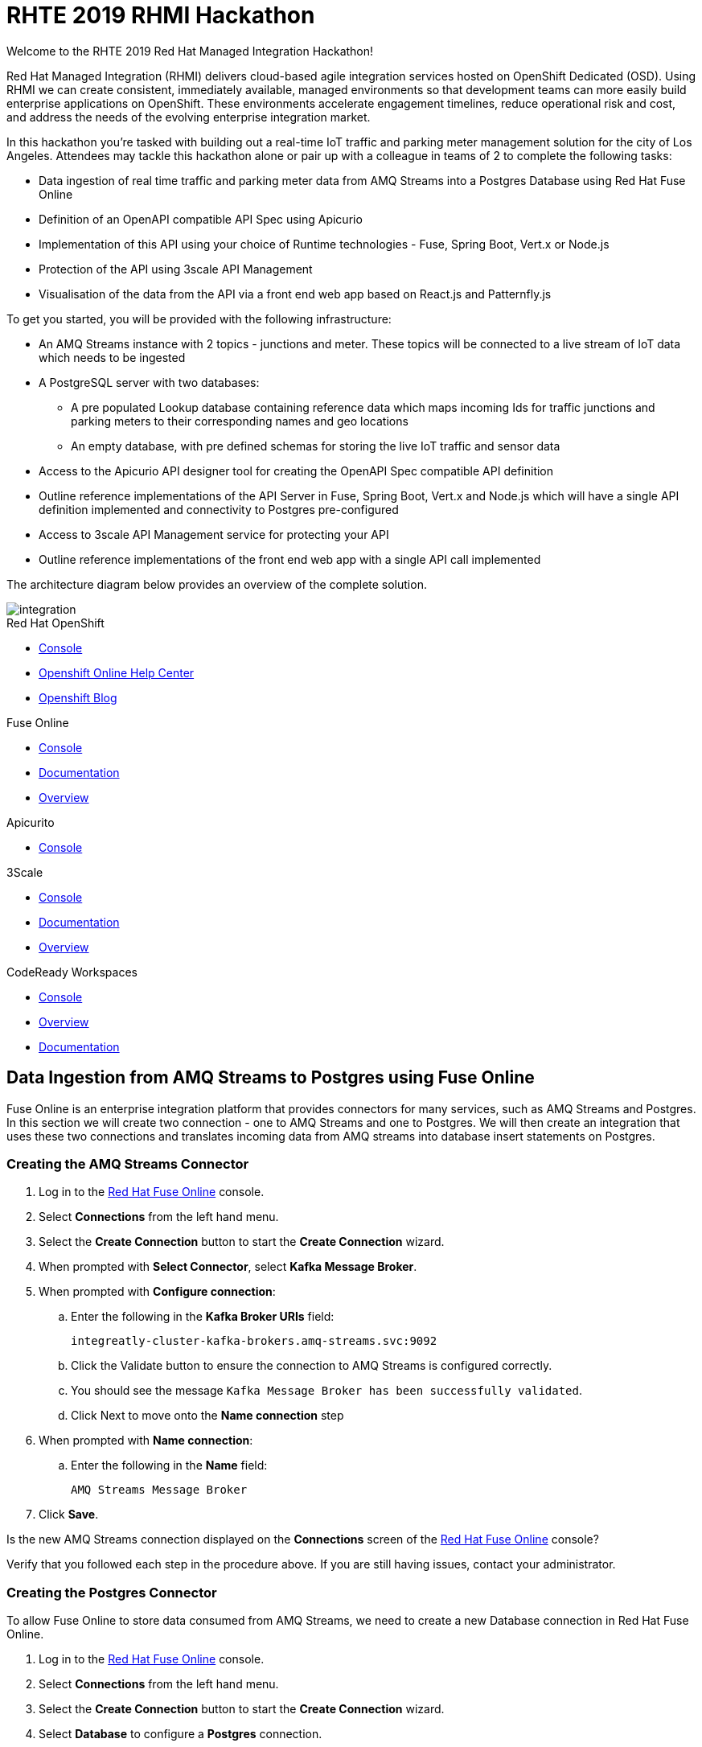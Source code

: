 :username: {user-sanitized-username}

:kafka-broker-uri: integreatly-cluster-kafka-brokers.amq-streams.svc:9092
:fuse-streams-connection-name: AMQ Streams Message Broker
:fuse-database-connection-name: PostgresDB
:streams-junction-topic-name: junctions
:streams-meter-topic-name: meter
:streams-junction-data-integration: IoT Junction Data Ingestion
:streams-meter-data-integration: IoT Parking Meter Data Ingestion

:postgres-hostname: postgresql.city-of-losangeles.svc
:postgres-port: 5432
:postgres-database: city-info
:postgres-connection-url: jdbc:postgresql://{postgres-hostname}:{postgres-port}/{postgres-database}
:postgres-username: {username}
:postgres-password: Password1
:postgres-junction-lookup-table: junction_info
:postgres-meter-lookup-table: meter_info
:postgres-junction-status-table: junction_status_{username}
:postgres-meter-status-table: meter_status_{username}

:oas3-url: https://github.com/OAI/OpenAPI-Specification/blob/master/versions/3.0.0.md
:oas3-data-types-url: https://github.com/OAI/OpenAPI-Specification/blob/master/versions/3.0.0.md#dataTypes

:3Scale-ProductName: 3scale API Management
:3scale-base-name: {user-sanitized-username}-traffic-service
:3scale-api-name: {3scale-base-name}-api
:3scale-plan-name: {3scale-base-name}-plan
:3scale-app-name: {3scale-base-name}-app
:3scale-api-key: {3scale-base-name}-key

= RHTE 2019 RHMI Hackathon

Welcome to the RHTE 2019 Red Hat Managed Integration Hackathon!

Red Hat Managed Integration (RHMI) delivers cloud-based agile integration services hosted on OpenShift Dedicated (OSD). Using RHMI we can create consistent, immediately available, managed environments so that development teams can more easily build enterprise applications on OpenShift.
These environments accelerate engagement timelines, reduce operational risk and cost, and address the needs of the evolving enterprise integration market.

In this hackathon you’re tasked with building out a real-time IoT traffic and parking meter management solution for the city of Los Angeles.
Attendees may tackle this hackathon alone or pair up with a colleague in teams of 2 to complete the following tasks:

* Data ingestion of real time traffic and parking meter data from AMQ Streams into a Postgres Database using Red Hat Fuse Online
* Definition of an OpenAPI compatible API Spec using Apicurio
* Implementation of this API using your choice of Runtime technologies - Fuse, Spring Boot, Vert.x or Node.js
* Protection of the API using 3scale API Management
* Visualisation of the data from the API via a front end web app based on React.js and Patternfly.js

{blank}

To get you started, you will be provided with the following infrastructure:

* An AMQ Streams instance with 2 topics - {streams-junction-topic-name} and {streams-meter-topic-name}. These topics will be connected to a live stream of IoT data which needs to be ingested
* A PostgreSQL server with two databases:
- A pre populated Lookup database containing reference data which maps incoming Ids for traffic junctions and parking meters to their corresponding names and geo locations
- An empty database, with pre defined schemas for storing the live IoT traffic and sensor data
* Access to the Apicurio API designer tool for creating the OpenAPI Spec compatible API definition
* Outline reference implementations of the API Server in Fuse, Spring Boot, Vert.x and Node.js which will have a single API definition implemented and connectivity to Postgres pre-configured
* Access to 3scale API Management service for protecting your API
* Outline reference implementations of the front end web app with a single API call implemented

{blank}

The architecture diagram below provides an overview of the complete solution.

image::images/arch.png[integration, role="integr8ly-img-responsive"]


[type=walkthroughResource,serviceName=openshift]
.Red Hat OpenShift
****
* link:{openshift-host}/console[Console, window="_blank"]
* link:https://help.openshift.com/[Openshift Online Help Center, window="_blank"]
* link:https://blog.openshift.com/[Openshift Blog, window="_blank"]
****

[type=walkthroughResource,serviceName=fuse]
.Fuse Online
****
* link:{fuse-url}[Console, window="_blank", id="resources-fuse-url"]
* link:https://access.redhat.com/documentation/en-us/red_hat_fuse/7.4/html/integrating_applications_with_fuse_online/index[Documentation, window="_blank"]
* link:https://www.redhat.com/en/technologies/jboss-middleware/fuse-online[Overview, window="_blank"]
****

[type=walkthroughResource,serviceName=apicurio]
.Apicurito
****
* link:{apicurio-url}[Console, window="_blank", id="resources-apicurio-url"]
****

[type=walkthroughResource,serviceName=3scale]
.3Scale
****
* link:https://{user-username}-admin.{openshift-app-host}[Console, window="_blank"]
* link:https://access.redhat.com/documentation/en-us/red_hat_3scale_api_management/2.6/[Documentation, window="_blank"]
* link:https://www.redhat.com/en/technologies/jboss-middleware/3scale[Overview, window="_blank"]
****

[type=walkthroughResource,serviceName=codeready]
.CodeReady Workspaces
****
* link:{che-url}[Console, window="_blank"]
* link:https://developers.redhat.com/products/codeready-workspaces/overview/[Overview, window="_blank"]
* link:https://access.redhat.com/documentation/en-us/red_hat_codeready_workspaces/1.2/[Documentation, window="_blank"]
****

[time=30]
== Data Ingestion from AMQ Streams to Postgres using Fuse Online

Fuse Online is an enterprise integration platform that provides connectors for many services, such as AMQ Streams and Postgres.
In this section we will create two connection - one to AMQ Streams and one to Postgres.
We will then create an integration that uses these two connections and translates incoming data from AMQ streams into database insert statements on Postgres.

=== Creating the AMQ Streams Connector

. Log in to the link:{fuse-url}[Red Hat Fuse Online, window="_blank"] console.

. Select *Connections* from the left hand menu.

. Select the *Create Connection* button to start the *Create Connection* wizard.

. When prompted with *Select Connector*, select *Kafka Message Broker*.

. When prompted with *Configure connection*:
.. Enter the following in the *Kafka Broker URIs* field:
+
[subs="attributes+"]
----
{kafka-broker-uri}
----
.. Click the Validate button to ensure the connection to AMQ Streams is configured correctly.
.. You should see the message `Kafka Message Broker has been successfully validated`.
.. Click Next to move onto the *Name connection* step

. When prompted with *Name connection*:
.. Enter the following in the *Name* field:
+
[subs="attributes+"]
----
{fuse-streams-connection-name}
----
. Click *Save*.


[type=verification]
Is the new AMQ Streams connection displayed on the *Connections* screen of the link:{fuse-url}[Red Hat Fuse Online, window="_blank", id="{context}-4"] console?

[type=verificationFail]
Verify that you followed each step in the procedure above.  If you are still having issues, contact your administrator.


=== Creating the Postgres Connector

To allow Fuse Online to store data consumed from AMQ Streams, we need to create a new Database connection in Red Hat Fuse Online.

. Log in to the link:{fuse-url}[Red Hat Fuse Online, window="_blank"] console.

. Select *Connections* from the left hand menu.

. Select the *Create Connection* button to start the *Create Connection* wizard.

. Select *Database* to configure a *Postgres* connection.

. Enter the connection URL:
+
[subs="attributes+"]
----
{postgres-connection-url}
----

. Enter the Username:
+
[subs="attributes+"]
----
{postgres-username}
----

. Enter the password:
+
[subs="attributes+"]
----
{postgres-password}
----

. Leave the Schema field blank for now.

. Select the *Validate* button to check that the values are valid.

. Click *Next* and enter a name for the connection, for example:
+
[subs="attributes+"]
----
{fuse-database-connection-name}
----

. Click *Save*.


[type=verification]
Is the new Postgres connection displayed on the *Connections* screen of the link:{fuse-url}[Red Hat Fuse Online, window="_blank", id="{context}-6"] console?

[type=verificationFail]
Verify that you followed each step in the procedure above.  If you are still having issues, contact your administrator.


=== Creating the integration between AMQ Streams and Postgres for traffic data

. Log in to the link:{fuse-url}[Red Hat Fuse Online, window="_blank"] console.

. Select *Integrations* from the left hand menu.

. Select the *Create Integration* button to start the *Create Integration* wizard.

. Choose *{fuse-streams-connection-name}* as the connection that starts the integration.

. When prompted to *Choose an Action*, select *Subscribe*.

. When prompted to select a *Topic Name*, select *{streams-junction-topic-name}*:

. When prompted to *Specify Output Data Type*:
.. Select *JSON Schema* as the type.
.. Enter the following in the *Definition* field:
+
[subs="attributes+"]
----
{
	"$schema": "http://json-schema.org/draft-04/schema#",
	"type": "object",
	"properties": {
		"junctionId" : { "type": "number" },
		"timestamp" : { "type": "number" },
		"counts" : {
			"type" : "object",
			"properties" : {
				"ns": { "type": "number" },
				"ew": { "type": "number" }
			}
		}
	}
}
----
.. Enter *junction_data* in the *Data Type Name* field.
.. Click *Next*.

. Choose *{fuse-database-connection-name}* as the *Finish Connection*.

. When prompted to *Choose an Action*, select *Invoke SQL*.

. When prompted with *Configure the action*, enter the following:
.. Enter the following in the *SQL statements* field:
+
[subs="attributes+"]
----
INSERT INTO {postgres-junction-status-table} (junction_id, timestamp, count_ns, count_ew)
VALUES (:#junction_id, to_timestamp(:#timestamp), :#count_ns, :#count_ew);
----
.. Leave *Batch update* set to *No*
.. Click *Next*

. When prompted to *Add to Integration*, click on the blue *+* icon between the *Subscribe* step and the *Invoke SQL* step.

. Select *Data Mapper* to map the source fields in the AMQ Streams JSON schema to the placeholder parameters in the SQL Statement:
.. Click and drag *junctionid* from the Source coulmn to *junction_id* in the *Target* column.
.. Click and drag *timestamp* from the Source coulmn to *timestamp* in the *Target* column.
.. Expand the *counts* object to expose the two child objects - *ew* and *ns*.
.. Click and drag *ew* from the Source coulmn to *count_ew* in the *Target* column.
.. Click and drag *ns* from the Source coulmn to *count_ns* in the *Target* column.
.. Click *Done* to navigate back to the *Integration* screen.

. Click *Publish*.
. When prompted, enter a name, for example:
+
[subs="attributes+"]
----
{streams-junction-data-integration}
----
. Click *Save and publish*.

. Monitor the *Integration Summary* dashboard until a green check mark is displayed beside the new integration.
The integration may take a number of minutes to complete building.

[type=verification]
Is the integration displayed as *Running* on the *Integration* screen of the link:{fuse-url}[Red Hat Fuse Online, window="_blank", id="{context}-1"] console?

[type=verificationFail]

****
. Wait for the integration to appear. This can take several minutes.

. Verify that you followed each step in the procedure above.  If you are still having issues, contact your administrator.
****


=== Creating the integration between AMQ Streams and Postgres for parking meter data

. Repeat the steps above for the *{streams-junction-data-integration}* integration, with the following changes:

.. When prompted for a *Topic Name*, enter:
+
[subs="attributes+"]
----
{streams-meter-topic-name}
----
.. Enter the following in the JSON Schema *Definition* field:
+
[subs="attributes+"]
----
{
	"$schema": "http://json-schema.org/draft-04/schema#",
	"type": "object",
	"properties": {
		"meterId" : { "type": "number" },
		"timestamp" : { "type": "number" },
		"status" : { "type": "string" }
	}
}
----
.. When configuring the SQL Statement, enter the following:
+
[subs="attributes+"]
----
INSERT INTO {postgres-meter-status-table} (meter_id, status_text, timestamp)
 VALUES (:#meter_id, :#status_text, to_timestamp(:#timestamp));
----
.. When adding the *Data Mapper* map the 3 fields as follows:
... meterId => meter_id
... timestamp => timestamp
... status => status_text

[type=verification]
Is the integration displayed as *Running* on the *Integration* screen of the link:{fuse-url}[Red Hat Fuse Online, window="_blank", id="{context}-1"] console?

[type=verificationFail]

****
. Wait for the integration to appear. This can take several minutes.

. Verify that you followed each step in the procedure above.  If you are still having issues, contact your administrator.
****



[type=taskResource]
.Task Resources
****
* https://access.redhat.com/documentation/en-us/red_hat_fuse/{fuse-version}/html-single/integrating_applications_with_fuse_online/creating-integrations_ug#creating-integrations_ug[Creating integrations, window="_blank"]
****




[time=30]
== API Definition using Apicurio

Apicurito is the Red Hat API Designer tool that provides the abaility to create an *OpenAPI Specification* compatible API definitions.
The OpenAPI Specification (OAS) defines a standard, language-agnostic interface to RESTful APIs which allows both humans and computers to discover and understand the capabilities of the service without access to source code, documentation, or through network traffic inspection.

When properly defined, a consumer can understand and interact with the remote service with a minimal amount of implementation logic.
An OpenAPI definition can then be used by documentation generation tools to display the API, code generation tools to generate servers and clients in various programming languages, testing tools, and many other use cases.
For more information on the *OpenAPI Specification* see the link:{oas3-url}[Open API Specification, window="_blank"] on GitHub

In this section we will use the Red Hat API designer to create an OpenAPI Specification which will then be used to bootstrap the development of our API Server.
The APIs created should combine data from the provided Lookup Tables - *{postgres-junction-lookup-table}* and *{postgres-meter-lookup-table}* - with the data from the live junction and meter tables which is being injested from AMQ Streams.

=== Database Table Schemas

The schemas for each of the available database table are provided below.
These should be used as a reference to better understand the underlying data storage layout when desiging the APIs.

*{postgres-meter-lookup-table}*

This table stores the lookup data for parking meters.

----
  Column   |  Type
-----------+---------
 id        | integer
 address   | text
 latitude  | real
 longitude | real
----

*{postgres-junction-lookup-table}*

This table stores the lookup data for junctions.

----
    Column     |  Type
---------------+---------
 id            | integer
 junction_name | text
 latitude      | real
 longitude     | real
----

*{postgres-meter-status-table}*

This table stores the live information on meter status.

----
   Column    |  Type
-------------+---------
 id          | integer
 meter_id    | integer
 status_text | text
----

*{postgres-junction-status-table}*

This table stores the live information on junction traffic flow.

----
    Column   |  Type
-------------+---------
 id          | integer
 junction_id | integer
 count_ns    | integer
 count_ew    | integer
----


=== API Data Types
You will need to create at least two main API Data Types - *Junction* and *Meter*.
These Data Types form the basis for the APIs which will be created to act upon the data types.
For more information on *Data Types* see the link:{oas3-data-types-url}[Open API Spec Data Types Documentation]

. Log in to the link:{apicurio-url}[Red Hat API Designer, window="_blank"] console.
. Click the *New API* Button
. Click the *Add a data type* link on the left of the screen under the *Data Types* heading
. Enter the value of `Meter` in the *Name* field
. Enter the following vale for *JSON Example*
+
----
{
  "meter_id": "Integer",
  "last_updated": "Timestamp",
  "address": "String",
  "latitude": "Float",
  "longitude": "Float",
  "status": "String"
}
----
. Click the *REST Resource* box to create default REST resources for the Meter data type
. Click *Save*

Repeat the above steps to add a Data Type for *Junction*, providing an appropriate value for the *JSON Example* field.

=== API Paths
The specifics of the various API paths and their payloads has been left as a design decision for you.
Some sample API Paths and payloads are provided below as examples.
You should be guided by, but not feel tied to, these examples.

==== GET /realtime/parking/meters
Should return information for parking meters.
Should support an optional `status` query parameter to filer the list of meters based on their status.

```js
[
  {
    "meter_id": Integer,
    "last_updated": Timestamp,
    "address": String,
    "latitude": Float,
    "longitude": Float,

    // Can be "available", "occupied", "unknown", or "out-of-service"
    "status": String
  },
  {
    "meter_id": Integer,
    "last_updated": Timestamp,
    "address": String,
    "latitude": Float,
    "longitude": Float,

    // Can be "available", "occupied", "unknown", or "out-of-service"
    "status": String
  },
  // etc.
}
```

=== GET /realtime/parking/meters/{meter-id}
Should return the latest live information for the given parking `meter-id`.

```js
{
  "meter_id": Integer,
  "last_updated": Timestamp,
  "address": String,
  "latitude": Float,
  "longitude": Float,

  // Can be "available", "occupied", "unknown", or "out-of-service"
  "status": String
}
```

=== GET /realtime/traffic/junctions/{junction-id}
Should return latest conditions for the given junction:

```js
{
  "junction_id": Integer,
  "last_updated": Timestamp,
  "prev_east_west_count": Integer,
  "prev_north_south_count": Integer,
  "24_hr_total_north_south_count": Integer,
  "24_hr_total_east_west_count": Integer
}
```

=== GET /realtime/traffic/junctions
Should return information for all junctions:

```js
[
  {
    "junction_id": Integer,
    "last_updated": Timestamp,
    "latitude": Float,
    "longitude": Float,
    "count_ns": Integer,
    "count_ew": Integer
  },
  {
    "junction_id": Integer,
    "last_updated": Timestamp,
    "latitude": Float,
    "longitude": Float,
    "count_ns": Integer,
    "count_ew": Integer
  },
  // etc.
]
```

=== Download the completed OpenAPI Specification

Once you have fully defined the API specification, click *Generate* => *Fuse Camel Project*
You should also download the specification in either JSON or YAML format for use in the next section, if you wish to implement the API in a technology other than *Fuse Camel*.

=== Connecting to Postgres

You have been given access to a Postgres database that contains lookup and live data for the traffic
junctions and parking meters.

Use the following details to connect:

. Username: `{postgres-username}`
. Password: `{postgres-password}`
. Hostname: `{postgres-hostname}`
. Database: `{postgres-database}`
. Port: `{postgres-port}`

Details of table names and schemas were provided in the previous section - *API Definition using Apicurio*

[time=90]
== API Implementation using Camel + Spring Boot or Node.js

=== Accessing the database from your local environment

To facilitate rapid development localy, you will need to be able to connect to the Postgres instance running on OpenShift.
In order to do this, you need to create a port forward from your local workstation to the Postgres pod running in OpenShift.

. Get the name of the postgres pod by running the following command:
+
----
oc get pods -n city-of-losangeles
----
. Create a port forward to the Postgres pod:
+
----
oc port-forward POSTGRES_POD_NAME 5432:5432 -n city-of-losangeles
----
. This should result in output similar to this:
+
----
Forwarding from 127.0.0.1:5432 -> 5432
Forwarding from [::1]:5432 -> 5432
----
. You will need to leave this terminal window running to keep the port forwarding active.
. If you find that the port forwarding stops working after some time, simply `^C` to cancel the port forward session and re-run the oc port forward command

{blank}

=== Camel + Spring Boot

You can follow this section to start building the Traffic and Parking Meters API using Camel & Spring Boot.

. Create a GitHub account at link:https://github.com/join[github.com/join, window="_blank"], if you don't already have one.
. Sign into your GitHub account.
. Open the link:https://github.com/hguerrero/rhte-2019-hackathon-on-rhmi-fuse-camel-project[Camel / Spring Boot Template, window="_blank"] and click the *Fork* button.
. Clone the template locally via `git clone https://github.com/YOUR_USERNAME/rhte-2019-hackathon-on-rhmi-fuse-camel-project`.
. Build, run and test using your standard Java development flow.
==== Running Locally

    mvn spring-boot:run

Getting the API docs:

    curl http://localhost:8080/openapi.json

==== Running on OpenShift

. Login into openshift using `oc login`, you can copy the token command from the link:{openshift-host}/console[OpenShift Console, window="_blank"]
. Switch to your project or create a new one.
. Deploy the project to OpenShift

    mvn fabric8:deploy

If you are using the template project the `/meters` API path is getting the information from the database. The rest of the services are using the default HTTP 501 _Not Implemented_ result. You will need to change them and fullfill the rest of the implementation.  This implemen tation in Red Hat Fuse is left as a task for you.

=== Node.js

You can follow this section to start building the Traffic and Parking Meters API using Node.js.
You will need Node.js 10 or later installed locally, or alternatively you can use link:{che-url}[CodeReady Workspaces, window="_blank"] for development since it includes a Node.js 10 stack.

==== Fork & Setup the Template

. Create a GitHub account at link:https://github.com/join[github.com/join, window="_blank"], if you don't already have one.
. Sign into your GitHub account.
. Open the link:https://github.com/evanshortiss/rhte-2019-hackathon-on-rhmi-nodejs-api-server-template[Node.js Template, window="_blank"] and click the *Fork* button.
. Clone the template locally via `git clone https://github.com/YOUR_USERNAME/rhte-2019-hackathon-on-rhmi-nodejs-api-server-template`.
. Install the dependencies by running `npm install` in the cloned directory.
. Copy a JSON format version of your OpenAPI Spec into the cloned folder, and rename it `openapi-spec.json`.
. Run the development server by issuing the `npm run start-dev` command.

{empty}

The Node.js server should have printed a `server listening on port 8080` message and accessing link:http://localhost:8080[http://localhost:8080, window="_blank"] should render API Docs from your OpenAPI Spec JSON file.

{empty}

==== Implement an API Endpoint

. Open the _src/db.ts_ file and add a default value for the `PG_CONNECTION_STRING` environment variable:
+
[subs="attributes+"]
----
const connectionString = env
  .get(
    'PG_CONNECTION_STRING',
    'postgresql://{username}:Password1@localhost:{postgres-port}/{postgres-database}'
  )
  .asUrlString();
----
. Open the _src/routes/junctions.ts_ file.
. Add the following import statement: `import { query } from '../db';`
. Add the following type definition and update the route code as shown. This will return all junctions, and also provide intellisense for the returned database rows thanks to the `JunctionObject` definition.
+
[subs="attributes+"]
----
type JunctionObject = {
  junction_id: number,
  count_ns: number,
  count_ew: number,
  last_updated: string,
  longitude: number,
  latitude: number
};

junctionsRoute.get('/', async (req, res) => {
  const result = await query<JunctionObject>('SELECT * FROM junction_info;')

  res.json(result.rows)
})
----
+
[NOTE]
====
* This SQL query simply returns all Junctions without their latest status, i.e the *last_updated*, *count_ns*, and *count_ew* fields are missing.
* The JunctionObject defined above represents what your final SQL query should return for the */junctions* endpoint. Hint: you'll need an *INNER JOIN* and perhaps a subquery too.
* Use this as a template to build out the rest of your API endpoints and SQL queries.
====

You can test that this query is working as follows:

. Start your server locally with `npm run start-dev`
. Navigating to your link:http://localhost:8080[API Server, window="_blank"]
. Expand the `/junctions` API route
. Click `Try it out`
. Click the blue `Execute` button that has been displayed
. You should see a list of junctions returned.

{empty}

==== Deploy on OpenShift

You're now ready to deploy this application on OpenShift.
To deploy your code on the RHMI Cluster, follow the steps below:

. Run `oc login {openshift-host}`, and enter your username and password when prompted.
. Run `oc project {walkthrough-namespace}` to switch the `oc` context to your hackathon project/namespace.
. Run `npm run nodeshift` to deploy your Node.js application.
. Wait until the Nodeshift process completes.

{blank}

You will need to create an environment variable for the `PG_CONNECTION_STRING` parameter used in the code block above.
Without an environment variable, the API server will try to use the `localhost` default that was defined above, which will not work when running on OpenShift.
This will manifest as an error in the pod logs similar to the following `(node:26) UnhandledPromiseRejectionWarning: Error: connect ECONNREFUSED 127.0.0.1:5432`

. To create the appropriate environment variable, run the following command:
+
[subs="attributes+"]
----
oc set env dc/nodejs-city-api-server PG_CONNECTION_STRING=postgresql://{username}:Password1@{postgres-hostname}:{postgres-port}/{postgres-database}
----
. This will trigger a redeploy of your API Server pod.
. Once this is complete, retry the junction query in the Swagger API.
. You should now see data returned.

{empty}

Open your project namespace in the link:{openshift-host}/console/project/{walkthrough-namespace}[OpenShift Console] and verify that the Node.js deployment was successful.
A single Pod should be running and a route should also be available.
Accessing the route should direct your the OpenAPI Spec docs for your API. Is the route available, and are OpenAPI Docs rendered?

{blank}

==== Complete the API Implementation

You now have a workflow for deploying your Node.js-based API server to the RHMI Cluster. Use this to develop the API endpoints defined in your OpenAPI Spec.

[time=30]
== API Protection using 3scale API Management

In 3scale, we will be dealing with the following constructs:
. An *API* defines the back end service you wish to protect
. An *Applications* define the credentials (e.g. API Key) to access your API. Applications are stored within *Developer Accounts*.
. An *Application Plan* determines the access policies and is always associated with one Application.

In order to secure the traffic and parking meter service that was built in the previous section, we will be performing the following activities in 3scale:
. Creating a new API
. Creating an Application Plan
. Creating an Application
. Configuring the API

=== API Management Login

. Open the link:{api-management-url}[3scale Login screen, window="_blank"].

. Click the *Red Hat Single Sign On* option. This triggers an OAuth Flow and redirects you back to the {3Scale-ProductName} Dashboard.

. Dismiss the *How does 3Scale work?* option which is displayed the first time you log in to {3Scale-ProductName}. The main Dashboard is displayed.

[type=verification]
Can you see the {3Scale-ProductName} Dashboard and navigate the main menu?

[type=verificationFail]
Verify that you followed each step in the procedure above.  If you are still having issues, contact your administrator.

=== Creating a new API

. From the *Dashboard*, select the *New API* item.
. Select the *Define Manually* option.
. Enter the following as the *Name* and *System name*:
+
[subs="attributes+"]
----
{3scale-api-name}
----
. Leave the *Description* field empty.
. Click *Add API* at the bottom of the screen.

=== Creating an Application Plan
. Click *Applications > Application Plans* from the side navigation.
. Click *Create Application Plan*.
. Enter the following for *Name* and *System name*:
+
[subs="attributes+"]
----
{3scale-plan-name}
----
. Leave the other fields with their default values.
. Select *Create Application Plan*. You will be redirected to the *Application Plans* screen.
. Select the *Publish* button, beside your plan list item, to publish the Plan.

=== Creating an Application
. Select *Audience* from the top navigation bar dropdown.
. Select the *Developer* Account to open the *Account Summary* page.
. Select the *(num) Application* item from the breadcrumb at the top of the screen to view Applications.
. Click the *Create Application* button in the top right.
. Select the *{3scale-plan-name}* Plan within the *{3scale-api-name}* section in the *Application plan* dropdown.
. Enter the following for *Name* and *Description*:
+
[subs="attributes+"]
----
{3scale-app-name}
----
. Click *Create Application*.

. Set a custom *User Key* for the application:
.. On the *{3scle-app-name}* application screen you were redirected to, scroll to the *API Credentials* section.
.. Click the green pencil icon beside the *API User Key*
.. In the *Set Custom User Key* modal dialog, enter:
+
[subs="attributes+"]
----
{3scale-api-key}
----
.. Click *Set Custom Key*.

=== Configuring the API

. Click *Integration > Configuration* from the side navigation.
. Click the *add the base URL of your API and save the configuration.* button.
. In the *Private Base URL* field, enter the route name that was created for your application in the *API Implementation* section (i.e. when you were coding your Application):
. Leave the *Staging Public Base URL* with it's default value.
. Click *Update & test in Staging Environment* to save your work.

[type=verification]
Do you get a green line down the left had side of the main body of the window - between *API => API Gateway => Client*?
Do you also see a message at the bottom of the screen as follows: *onnection between client, gateway & API is working correctly as reflected in the analytics section.*

[type=verificationFail]
Verify that you followed each step in the procedure above.  If you are still having issues, contact your administrator.

[time=90]
== Front end visualisation using React and Patternfly 4

In this section you will use Patternfly's React components to create a web application to display the latest parking meter and junction traffic information.
PatternFly is an open source design system created to enable consistency and usability across a wide range of applications and use cases.

For the Parking Meters page you will:

. Display a Google Map
. Render a map marker for each meter
. Cluster the meters when the map is zoomed out
. Support filters for each meter state, e.g show only "available" parking meters

{empty} +

For the Traffic Junctions page you will:

. Display a Google Map
. Use Heatmap functionality from Google Maps to render traffic conditions

{empty} +

The end result will look similar to the images below. Here's an example of the
Parking Meters being displayed:

{empty} +

image::images/ui-parking-meters.png[role="integr8ly-img-responsive"]

{empty} +

And here's the traffic heatmap built using the junction data

{empty} +

image::images/ui-traffic-heatmap.png[role="integr8ly-img-responsive"]

=== Create the UI GitHub Repository & Import it into CodeReady Workspaces

. Open the UI template repostory on GitHub at link:https://github.com/evanshortiss/rhte-2019-hackathon-on-rhmi-template-ui[evanshortiss/rhte-2019-hackathon-on-rhmi-template-ui].
. Click the green *Use this template* button.
.. Select an *Owner* organisation and enter a *Repository name*.
.. Click *Create repository from template* button.
. Open link:{che-url}[CodeReady Workspaces, window="_blank"]. The *New Workspace* wizard will be displayed.
.. Enter a name such as *RHTE Hackaton Frontend*.
.. Select *Node10* in the *Select stack* section.
.. In the *Projects* section click *Add or Import Project*
.. Choose *GitHub*, and authenticate if necessary by clicking the *Connect your github account* button.
.. Once your accounts and organisations find the repository you created a few moments ago and check the box next to it in the list.
.. Click the blue *Add* button
.. Click the green *Create & Open* button to start the Workspace.
. After a minute or two you should be able to see the workspace UI.

[type=verification]
Is the CodeReady Workspace loaded with a folder containing your code from GitHub on the left?

[type=verificationFail]
Try running the steps again. Contact your administrator if it continues to fail.

=== Running the Frontend in CodeReady Workspaces

. In the top menu of the CodeReady Workspace UI click the blue *Run* arrow, then click the *newCustom* item that appears in a dropdown.
. The create command dialog and input fields will be displayed:
.. Enter `Serve` in the *Name* field.
.. In the *Command Line* field enter the following command. This will install `yarn` if it's not found then use it to install your dependencies and start the development server:
+
[subs="attributes+"]
----
cd ${current.project.path} && (which yarn || npm i -g yarn) && yarn && yarn start:dev
----
.. Set *Applicable* to *Yes*
.. Click the *Macros* above the *Preview URL* field and choose the `${server.9000/tcp}` option.
.. Click *Save* and wait until the *Manage commands* panel on the left lists your *Serve* command.
. Switch back to the source code tree to setup the Google Maps API Key environment variable:
.. In the top menu select *Project > Show/Hide Hidden Files*.
.. Using the top menu again, select *Project > New > File*.
.. Name the file _.env_ when prompted.
.. Open the _.env.example_ file and copy the contents into your new _.env_ file. Ask you administrator for a Google Maps API Key or create a Project on link:https://console.developers.google.com/apis/dashboard[Google APIs, window="_blank"] and create your own API Key.
. Run the development server by clicking the blue *Run* arrow again, but this time choosing the newly listed *Serve* option.
. Wait yarn to install the application dependencies and build, then click the URL printed with the prefix *preview* in the terminal output.


[type=verification]
Open your Preview URL from CodeReady Workspaces. You should see a UI with links for Traffic and Parking Maps.

[type=verificationFail]
Verify no errors are being printed by the Serve command and that your followed each step above correctly. If no map is displayed, but the links are then you need to verify your Google Maps API Key.


=== Displaying a Traffic Heatmap

. Create a _junctions.json_ file inside the _mock-api-server/api-data_ directory.
. Paste the following content into the _junctions.json_ file that you created:
+
[subs="attributes+"]
----
[
  {
    "junction_id": 2468,
    "last_updated": "2019-09-12T20:03:44",
    "junction_name": "ALAMEDA  ST AT 6th ST",
    "latitude": 34.0391,
    "longitude": -118.238,
    "count_ns": 28,
    "count_ew": 27
  },
  {
    "junction_id": 341,
    "last_updated": "2019-09-12T20:03:44",
    "junction_name": "RAMPART BL AT 3RD ST",
    "latitude": 34.0663,
    "longitude": -118.279,
    "count_ns": 17,
    "count_ew": 27
  },
  {
    "junction_id": 3022,
    "last_updated": "2019-09-12T20:03:44",
    "junction_name": "OLIVE ST S/O 6TH ST",
    "latitude": 34.048,
    "longitude": -118.254,
    "count_ns": 37,
    "count_ew": 12
  },
  {
    "junction_id": 2469,
    "last_updated": "2019-09-12T20:03:44",
    "junction_name": "OLIVE  ST  AT  4TH  ST",
    "latitude": 34.0516,
    "longitude": -118.251,
    "count_ns": 25,
    "count_ew": 17
  },
  {
    "junction_id": 3183,
    "last_updated": "2019-09-12T20:03:44",
    "junction_name": "MATEO  ST  AT  6TH  ST",
    "latitude": 34.0384,
    "longitude": -118.233,
    "count_ns": 24,
    "count_ew": 53
  },
  {
    "junction_id": 2479,
    "last_updated": "2019-09-12T20:03:44",
    "junction_name": "GRAND VIEW ST N/O 6th ST",
    "latitude": 34.0628,
    "longitude": -118.275,
    "count_ns": 60,
    "count_ew": 63
  },
  {
    "junction_id": 1,
    "last_updated": "2019-09-12T20:03:44",
    "junction_name": "CRENSHAW BL AT 36th ST",
    "latitude": 34.0256,
    "longitude": -118.335,
    "count_ns": 40,
    "count_ew": 27
  }
]
----
+
[NOTE]
====
* If you already have an API available you can fill this file with a response from that.
* This is an incredibly small dataset and will only render a small few spots near Downtown LA.
====
. Open the _TrafficMap.tsx_ file inside the _src/app_ directory.
. Import the Junction Object type using this code in _TrafficMap.tsx_:
+
[subs="attributes+"]
----
import { JunctionObject } from '@app/ApiInterfaces/api-interfaces';
----
+
[NOTE]
====
* Modify the `JunctionObject` type in _ApiInterfaces/api-interfaces.ts_ to match structure of your API response if necessary.
====
. Add the following code inside the `handleApiLoaded` function in _TrafficMap.tsx_:
+
[subs="attributes+"]
----
// Replace with your CodeReady preview URL. Uses the mock api server
const DEV_API_URL = 'https://CODE_READY_PREVIEW_URL/junctions'
// Replace with your 3scale API url
const LIVE_API_URL = 'https://YOUR_LIVE_API_URL/junctions'

const request = await fetch(DEV_API_URL)
const junctions: JunctionObject[] = await request.json()

new google.maps.visualization.HeatmapLayer({
  data: junctions.map(j => {
    return {
      location: new google.maps.LatLng(j.latitude, j.longitude),
      weight: j.count_ns + j.count_ew
    }
  }),
  map: map,
  radius: 10
})
----
. Ensure all files are saved and restart the *Serve* command.

[type=verification]
Open your Preview URL from CodeReady Workspaces and navigate to the Traffic Map UI. You should see some heatmap spots near Downtown LA.

[type=verificationFail]
Open your browser's DevTools, e.g in Chrome use Command+Option+I on macOS, or F12 or Control+Shift+I in Windows and Linux. Check for errors in the JavaScript Console and Network Console. The XHR request to /junctions should be successful and no Google Maps API errors should be listed.

=== Displaying Parking Meters

Use a similar workflow as you did for the heatmap to display markers for
parking meters. Some hints are provided in the _ParkingMap.tsx_ file to help
you get started.
